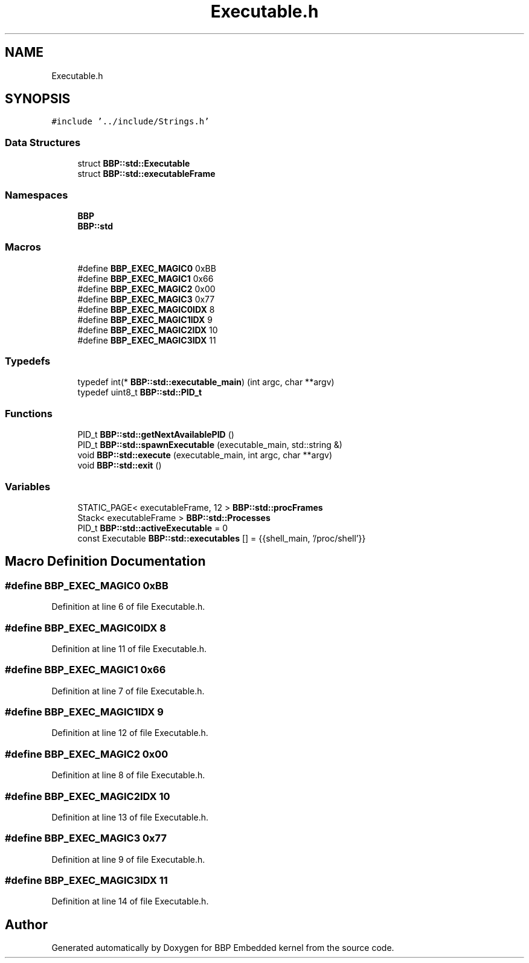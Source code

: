 .TH "Executable.h" 3 "Fri Jan 26 2024" "Version 0.2.0" "BBP Embedded kernel" \" -*- nroff -*-
.ad l
.nh
.SH NAME
Executable.h
.SH SYNOPSIS
.br
.PP
\fC#include '\&.\&./include/Strings\&.h'\fP
.br

.SS "Data Structures"

.in +1c
.ti -1c
.RI "struct \fBBBP::std::Executable\fP"
.br
.ti -1c
.RI "struct \fBBBP::std::executableFrame\fP"
.br
.in -1c
.SS "Namespaces"

.in +1c
.ti -1c
.RI " \fBBBP\fP"
.br
.ti -1c
.RI " \fBBBP::std\fP"
.br
.in -1c
.SS "Macros"

.in +1c
.ti -1c
.RI "#define \fBBBP_EXEC_MAGIC0\fP   0xBB"
.br
.ti -1c
.RI "#define \fBBBP_EXEC_MAGIC1\fP   0x66"
.br
.ti -1c
.RI "#define \fBBBP_EXEC_MAGIC2\fP   0x00"
.br
.ti -1c
.RI "#define \fBBBP_EXEC_MAGIC3\fP   0x77"
.br
.ti -1c
.RI "#define \fBBBP_EXEC_MAGIC0IDX\fP   8"
.br
.ti -1c
.RI "#define \fBBBP_EXEC_MAGIC1IDX\fP   9"
.br
.ti -1c
.RI "#define \fBBBP_EXEC_MAGIC2IDX\fP   10"
.br
.ti -1c
.RI "#define \fBBBP_EXEC_MAGIC3IDX\fP   11"
.br
.in -1c
.SS "Typedefs"

.in +1c
.ti -1c
.RI "typedef int(* \fBBBP::std::executable_main\fP) (int argc, char **argv)"
.br
.ti -1c
.RI "typedef uint8_t \fBBBP::std::PID_t\fP"
.br
.in -1c
.SS "Functions"

.in +1c
.ti -1c
.RI "PID_t \fBBBP::std::getNextAvailablePID\fP ()"
.br
.ti -1c
.RI "PID_t \fBBBP::std::spawnExecutable\fP (executable_main, std::string &)"
.br
.ti -1c
.RI "void \fBBBP::std::execute\fP (executable_main, int argc, char **argv)"
.br
.ti -1c
.RI "void \fBBBP::std::exit\fP ()"
.br
.in -1c
.SS "Variables"

.in +1c
.ti -1c
.RI "STATIC_PAGE< executableFrame, 12 > \fBBBP::std::procFrames\fP"
.br
.ti -1c
.RI "Stack< executableFrame > \fBBBP::std::Processes\fP"
.br
.ti -1c
.RI "PID_t \fBBBP::std::activeExecutable\fP = 0"
.br
.ti -1c
.RI "const Executable \fBBBP::std::executables\fP [] = {{shell_main, '/proc/shell'}}"
.br
.in -1c
.SH "Macro Definition Documentation"
.PP 
.SS "#define BBP_EXEC_MAGIC0   0xBB"

.PP
Definition at line 6 of file Executable\&.h\&.
.SS "#define BBP_EXEC_MAGIC0IDX   8"

.PP
Definition at line 11 of file Executable\&.h\&.
.SS "#define BBP_EXEC_MAGIC1   0x66"

.PP
Definition at line 7 of file Executable\&.h\&.
.SS "#define BBP_EXEC_MAGIC1IDX   9"

.PP
Definition at line 12 of file Executable\&.h\&.
.SS "#define BBP_EXEC_MAGIC2   0x00"

.PP
Definition at line 8 of file Executable\&.h\&.
.SS "#define BBP_EXEC_MAGIC2IDX   10"

.PP
Definition at line 13 of file Executable\&.h\&.
.SS "#define BBP_EXEC_MAGIC3   0x77"

.PP
Definition at line 9 of file Executable\&.h\&.
.SS "#define BBP_EXEC_MAGIC3IDX   11"

.PP
Definition at line 14 of file Executable\&.h\&.
.SH "Author"
.PP 
Generated automatically by Doxygen for BBP Embedded kernel from the source code\&.
